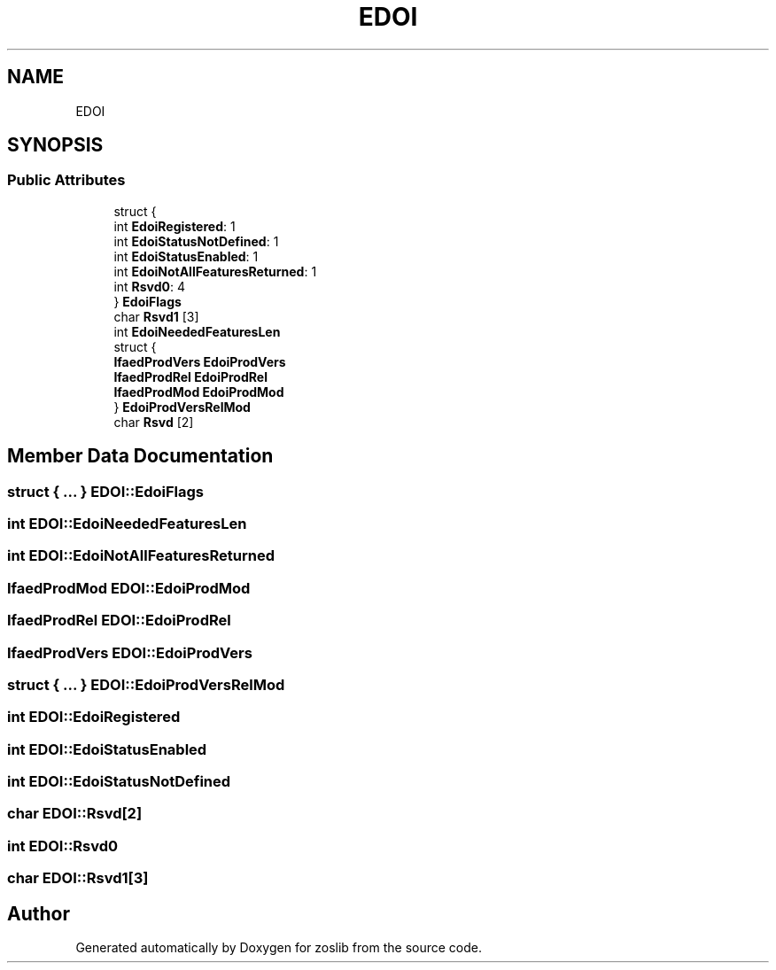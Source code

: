 .TH "EDOI" 3 "Thu Jun 10 2021" "zoslib" \" -*- nroff -*-
.ad l
.nh
.SH NAME
EDOI
.SH SYNOPSIS
.br
.PP
.SS "Public Attributes"

.in +1c
.ti -1c
.RI "struct {"
.br
.ti -1c
.RI "   int \fBEdoiRegistered\fP: 1"
.br
.ti -1c
.RI "   int \fBEdoiStatusNotDefined\fP: 1"
.br
.ti -1c
.RI "   int \fBEdoiStatusEnabled\fP: 1"
.br
.ti -1c
.RI "   int \fBEdoiNotAllFeaturesReturned\fP: 1"
.br
.ti -1c
.RI "   int \fBRsvd0\fP: 4"
.br
.ti -1c
.RI "} \fBEdoiFlags\fP"
.br
.ti -1c
.RI "char \fBRsvd1\fP [3]"
.br
.ti -1c
.RI "int \fBEdoiNeededFeaturesLen\fP"
.br
.ti -1c
.RI "struct {"
.br
.ti -1c
.RI "   \fBIfaedProdVers\fP \fBEdoiProdVers\fP"
.br
.ti -1c
.RI "   \fBIfaedProdRel\fP \fBEdoiProdRel\fP"
.br
.ti -1c
.RI "   \fBIfaedProdMod\fP \fBEdoiProdMod\fP"
.br
.ti -1c
.RI "} \fBEdoiProdVersRelMod\fP"
.br
.ti -1c
.RI "char \fBRsvd\fP [2]"
.br
.in -1c
.SH "Member Data Documentation"
.PP 
.SS "struct { \&.\&.\&. }  EDOI::EdoiFlags"

.SS "int EDOI::EdoiNeededFeaturesLen"

.SS "int EDOI::EdoiNotAllFeaturesReturned"

.SS "\fBIfaedProdMod\fP EDOI::EdoiProdMod"

.SS "\fBIfaedProdRel\fP EDOI::EdoiProdRel"

.SS "\fBIfaedProdVers\fP EDOI::EdoiProdVers"

.SS "struct { \&.\&.\&. }  EDOI::EdoiProdVersRelMod"

.SS "int EDOI::EdoiRegistered"

.SS "int EDOI::EdoiStatusEnabled"

.SS "int EDOI::EdoiStatusNotDefined"

.SS "char EDOI::Rsvd[2]"

.SS "int EDOI::Rsvd0"

.SS "char EDOI::Rsvd1[3]"


.SH "Author"
.PP 
Generated automatically by Doxygen for zoslib from the source code\&.
